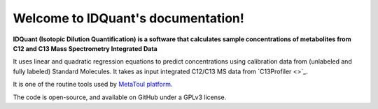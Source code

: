 Welcome to IDQuant's documentation!
===================================

**IDQuant (Isotopic Dilution Quantification) is a software that calculates sample concentrations
of metabolites from C12 and C13 Mass Spectrometry Integrated Data**

It uses linear and quadratic regression equations to predict concentrations using calibration data
from (unlabeled and fully labeled) Standard Molecules.
It takes as input integrated C12/C13 MS data from `C13Profiler <>`_.

It is one of the routine tools used by `MetaToul platform <https://www6.toulouse.inrae.fr/metatoul>`_.

The code is open-source, and available on GitHub under a GPLv3 license.
